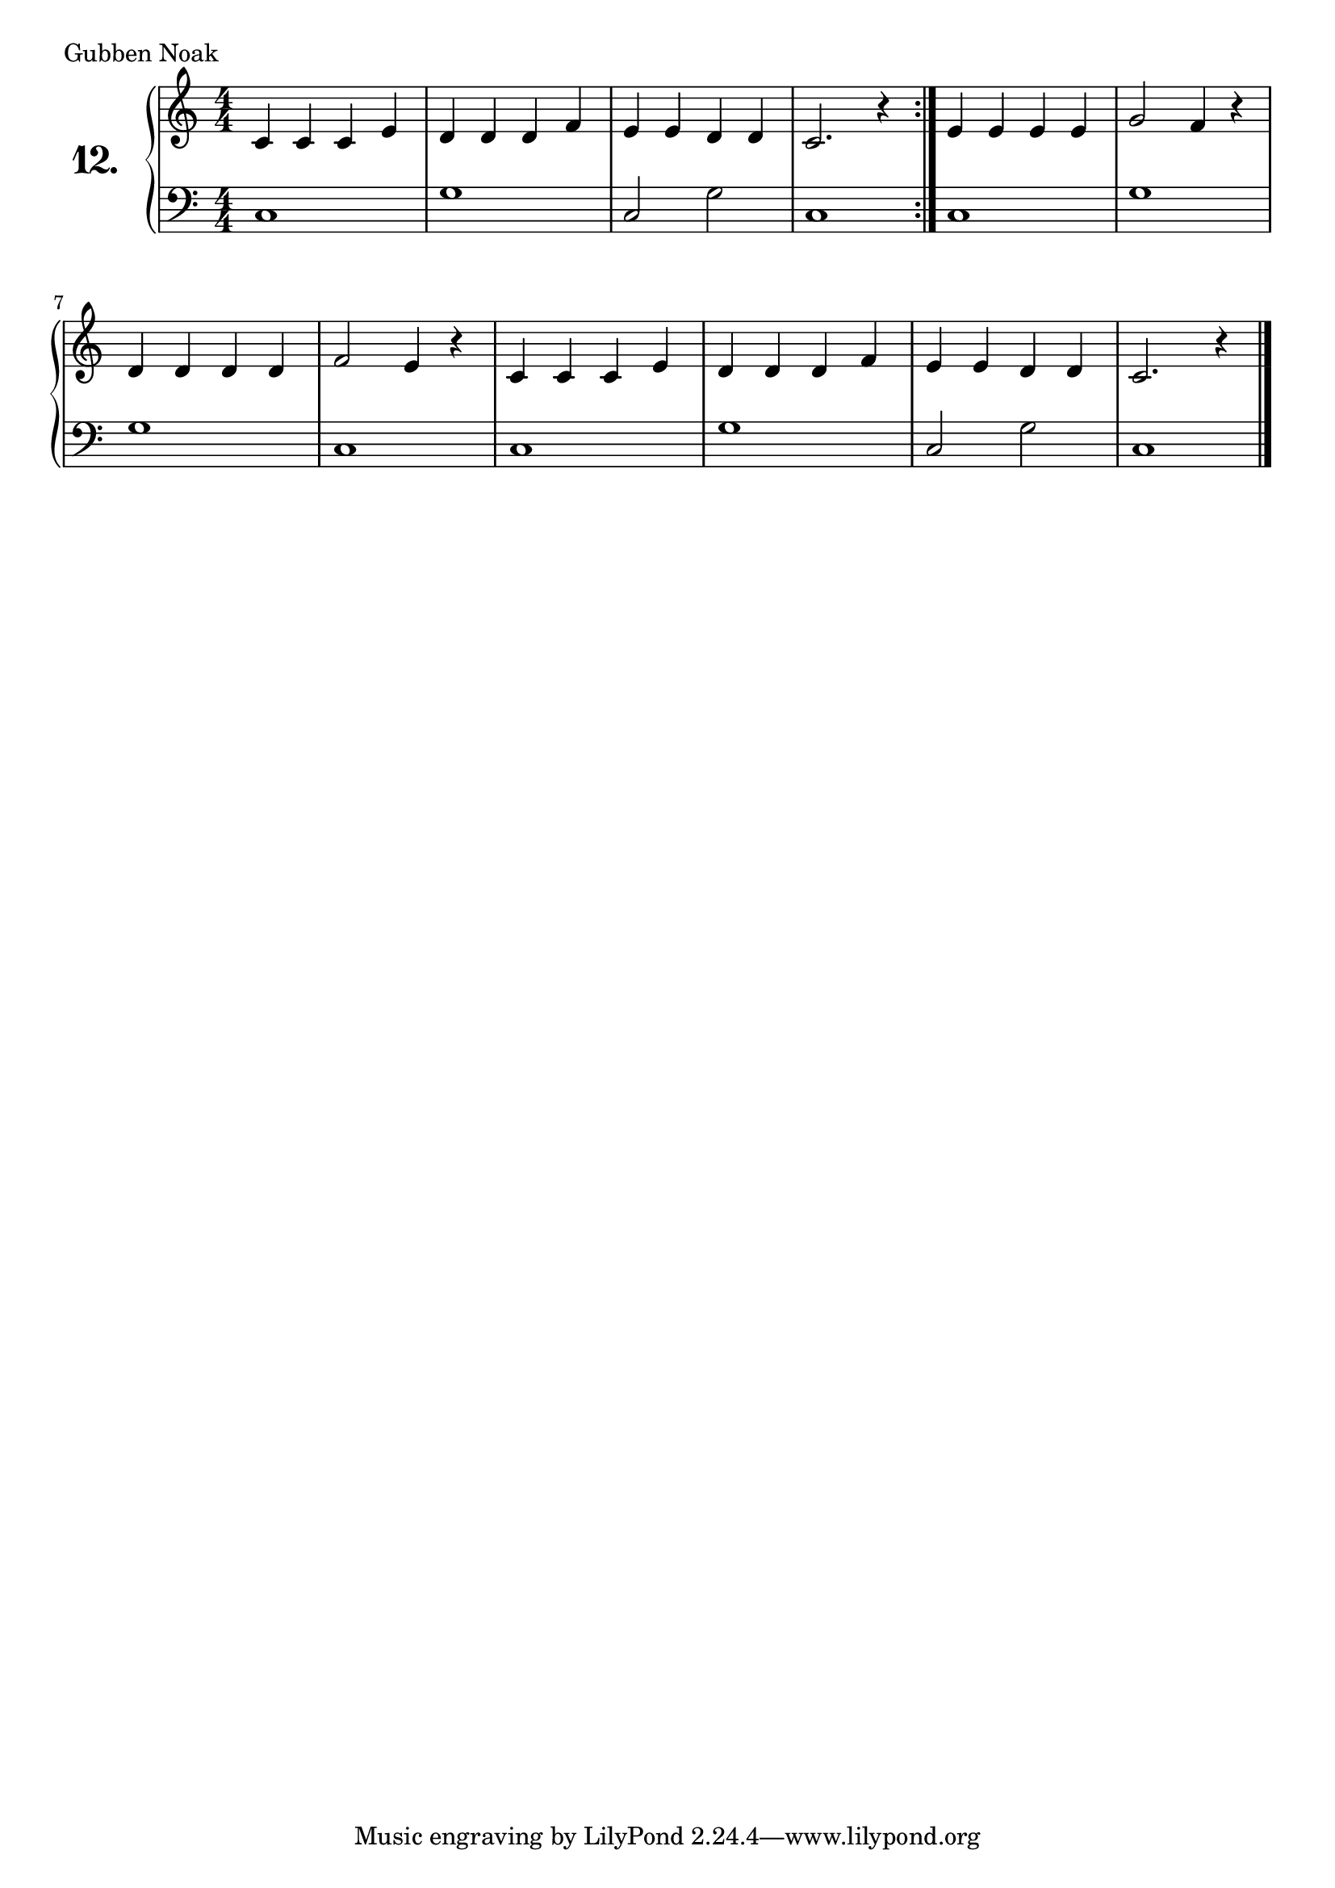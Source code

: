 \version "2.18.2"

\score {
  \new PianoStaff  <<
    \set PianoStaff.instrumentName = \markup {
      \huge \bold \number "12." }

    \new Staff = "upper" \with {
      midiInstrument = #"acoustic grand" }

    \relative c' {
      \clef treble
      \key c \major
      \time 4/4
      \numericTimeSignature

      \repeat volta 2 {
        c4 c c e | %01
        d d d f  | %02
        e e d d  | %03
        c2. r4   | %04
      }
      e e e e  | %05
      g2 f4 r  | %06
      d d d d  | %07
      f2 e4 r  | %08
      c c c e  | %09
      d d d f  | %10
      e e d d  | %11
      c2. r4   | %12
      \bar "|."

    }
    \new Staff = "lower" \with {
      midiInstrument = #"acoustic grand" }

    \relative c {
      \clef bass
      \key c \major
      \time 4/4
      \numericTimeSignature

      \repeat volta 2 {
        c1     | %01
        g'     | %02
        c,2 g' | %03
        c,1    | %04
      }
      c1     | %05
      g'1    | %06
      g1     | %07
      c,1    | %08
      c1     | %09
      g'1    | %10
      c,2 g' | %11
      c,1    | %12
      \bar "|."
    }
  >>
  \layout { }
  \midi { }
  \header {
    composer = "Skandinavisches Volkslied"
    piece = "Gubben Noak"
    %opus = ""
  }
}

